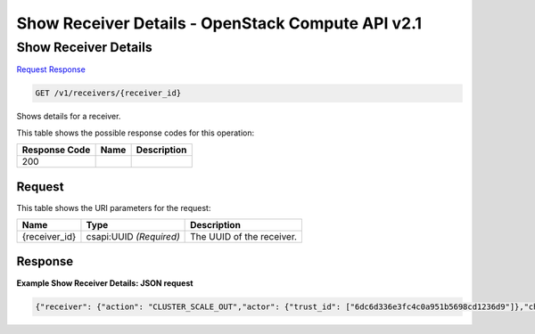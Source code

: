 =============================================================================
Show Receiver Details -  OpenStack Compute API v2.1
=============================================================================

Show Receiver Details
~~~~~~~~~~~~~~~~~~~~~~~~~

`Request <GET_show_receiver_details_v1_receivers_receiver_id_.rst#request>`__
`Response <GET_show_receiver_details_v1_receivers_receiver_id_.rst#response>`__

.. code-block:: javascript

    GET /v1/receivers/{receiver_id}

Shows details for a receiver.



This table shows the possible response codes for this operation:


+--------------------------+-------------------------+-------------------------+
|Response Code             |Name                     |Description              |
+==========================+=========================+=========================+
|200                       |                         |                         |
+--------------------------+-------------------------+-------------------------+


Request
^^^^^^^^^^^^^^^^^

This table shows the URI parameters for the request:

+--------------------------+-------------------------+-------------------------+
|Name                      |Type                     |Description              |
+==========================+=========================+=========================+
|{receiver_id}             |csapi:UUID *(Required)*  |The UUID of the receiver.|
+--------------------------+-------------------------+-------------------------+








Response
^^^^^^^^^^^^^^^^^^





**Example Show Receiver Details: JSON request**


.. code::

    {"receiver": {"action": "CLUSTER_SCALE_OUT","actor": {"trust_id": ["6dc6d336e3fc4c0a951b5698cd1236d9"]},"channel": {"alarm_url": "http://node1:8778/v1/webhooks/e03dd2e5-8f2e-4ec1-8c6a-74ba891e5422/trigger?V=1&count=1"},"cluster_id": "ae63a10b-4a90-452c-aef1-113a0b255ee3","created_at": "2015-06-27T05:09:43","domain": "Default","id": "573aa1ba-bf45-49fd-907d-6b5d6e6adfd3","name": "cluster_inflate","params": {"count": "1"},"project": "6e18cc2bdbeb48a5b3cad2dc499f6804","type": "webhook","updated_at": null,"user": "b4ad2d6e18cc2b9c48049f6dbe8a5b3c"}}

